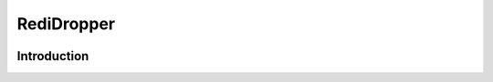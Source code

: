 ===========
RediDropper
===========

.. image:: https://badge.fury.io/py/redi-dropper-client.svg
    :target: http://badge.fury.io/py/redi-dropper-client
    :alt: PyPI version

.. image:: https://travis-ci.org/ctsit/redi-dropper-client.svg?branch=master
    :target: https://travis-ci.org/ctsit/redi-dropper-client
    :alt: Build status

.. image:: https://coveralls.io/repos/indera/redi-dropper-client/badge.svg?branch=master
    :target: https://coveralls.io/r/indera/redi-dropper-client?branch=master
    :alt: Coverage status

Introduction
============
